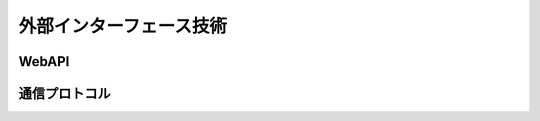 =========================
外部インターフェース技術
=========================

WebAPI
========

.. todo:: 使用するAPI方式を記載

通信プロトコル
===============

.. todo:: 使用するプロトコルを記載

